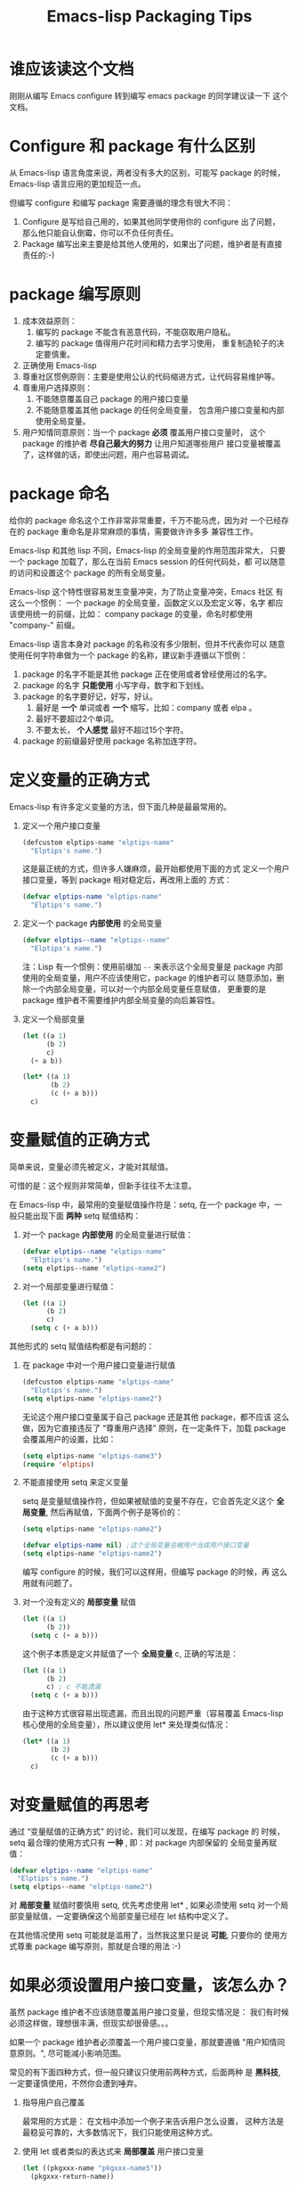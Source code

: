 #+TITLE: Emacs-lisp Packaging Tips
* 谁应该读这个文档
刚刚从编写 Emacs configure 转到编写 emacs package 的同学建议读一下
这个文档。

* Configure 和 package 有什么区别
从 Emacs-lisp 语言角度来说，两者没有多大的区别，可能写 package 的时候，
Emacs-lisp 语言应用的更加规范一点。

但编写 configure 和编写 package 需要遵循的理念有很大不同：
1. Configure 是写给自己用的，如果其他同学使用你的 configure 出了问题，
   那么他只能自认倒霉，你可以不负任何责任。
2. Package 编写出来主要是给其他人使用的，如果出了问题，维护者是有直接
   责任的:-)

* package 编写原则
1. 成本效益原则：
   1. 编写的 package 不能含有恶意代码，不能窃取用户隐私。
   2. 编写的 package 值得用户花时间和精力去学习使用，
      重复制造轮子的决定要慎重。
2. 正确使用 Emacs-lisp
3. 尊重社区惯例原则：主要是使用公认的代码缩进方式，让代码容易维护等。
4. 尊重用户选择原则：
   1. 不能随意覆盖自己 package 的用户接口变量
   2. 不能随意覆盖其他 package 的任何全局变量，
      包含用户接口变量和内部使用全局变量。
5. 用户知情同意原则：当一个 package *必须* 覆盖用户接口变量时，
   这个 package 的维护者 *尽自己最大的努力* 让用户知道哪些用户
   接口变量被覆盖了，这样做的话，即使出问题，用户也容易调试。

* package 命名
给你的 package 命名这个工作非常非常重要，千万不能马虎，因为对
一个已经存在的 package 重命名是非常麻烦的事情，需要做许许多多
兼容性工作。

Emacs-lisp 和其他 lisp 不同，Emacs-lisp 的全局变量的作用范围非常大，
只要一个 package 加载了，那么在当前 Emacs session 的任何代码处，都
可以随意的访问和设置这个 package 的所有全局变量。

Emacs-lisp 这个特性很容易发生变量冲突，为了防止变量冲突，Emacs 社区
有这么一个惯例： 一个 package 的全局变量，函数定义以及宏定义等，名字
都应该使用统一的前缀，比如： company package 的变量，命名时都使用
"company-"  前缀。

Emacs-lisp 语言本身对 package 的名称没有多少限制，但并不代表你可以
随意使用任何字符串做为一个 package 的名称，建议新手遵循以下惯例：
1. package 的名字不能是其他 package 正在使用或者曾经使用过的名字。
2. package 的名字 *只能使用* 小写字母，数字和下划线。
3. package 的名字要好记，好写，好认。
   1. 最好是 *一个* 单词或者 *一个* 缩写，比如：company 或者 elpa 。
   2. 最好不要超过2个单词。
   3. 不要太长， *个人感觉* 最好不超过15个字符。
4. package 的前缀最好使用 package 名称加连字符。

* 定义变量的正确方式
Emacs-lisp 有许多定义变量的方法，但下面几种是最最常用的。

1. 定义一个用户接口变量
   #+BEGIN_SRC emacs-lisp
   (defcustom elptips-name "elptips-name"
     "Elptips's name.")
   #+END_SRC

   这是最正统的方式，但许多人嫌麻烦，最开始都使用下面的方式
   定义一个用户接口变量，等到 package 相对稳定后，再改用上面的
   方式：

   #+BEGIN_SRC emacs-lisp
   (defvar elptips-name "elptips-name"
     "Elptips's name.")
   #+END_SRC
2. 定义一个 package *内部使用* 的全局变量
   #+BEGIN_SRC emacs-lisp
   (defvar elptips--name "elptips--name"
     "Elptips's name.")
   #+END_SRC
   注：Lisp 有一个惯例：使用前缀加 ~--~ 来表示这个全局变量是
   package 内部使用的全局变量，用户不应该使用它，package 的维护者可以
   随意添加，删除一个内部全局变量，可以对一个内部全局变量任意赋值，
   更重要的是 package 维护者不需要维护内部全局变量的向后兼容性。
3. 定义一个局部变量
   #+BEGIN_SRC emacs-lisp
   (let ((a 1)
         (b 2)
         c)
     (+ a b))
   #+END_SRC

   #+BEGIN_SRC emacs-lisp
   (let* ((a 1)
          (b 2)
          (c (+ a b)))
     c)
   #+END_SRC

* 变量赋值的正确方式
简单来说，变量必须先被定义，才能对其赋值。

可惜的是：这个规则非常简单，但新手往往不太注意。

在 Emacs-lisp 中，最常用的变量赋值操作符是：setq,
在一个 package 中，一般只能出现下面 *两种* setq 赋值结构：
1. 对一个 package *内部使用* 的全局变量进行赋值：
   #+BEGIN_SRC emacs-lisp
   (defvar elptips--name "elptips-name"
     "Elptips's name.")
   (setq elptips--name "elptips-name2")
   #+END_SRC
2. 对一个局部变量进行赋值：
   #+BEGIN_SRC emacs-lisp
   (let ((a 1)
         (b 2)
         c)
     (setq c (+ a b)))
   #+END_SRC

其他形式的 setq 赋值结构都是有问题的：

1. 在 package 中对一个用户接口变量进行赋值

   #+BEGIN_SRC emacs-lisp
   (defcustom elptips-name "elptips-name"
     "Elptips's name.")
   (setq elptips-name "elptips-name2")
   #+END_SRC

   无论这个用户接口变量属于自己 package 还是其他 package，都不应该
   这么做，因为它直接违反了 “尊重用户选择” 原则，在一定条件下，加载
   package 会覆盖用户的设置，比如：

   #+BEGIN_SRC emacs-lisp
   (setq elptips-name "elptips-name3")
   (require 'elptips)
   #+END_SRC
2. 不能直接使用 setq 来定义变量

   setq 是变量赋值操作符，但如果被赋值的变量不存在，它会首先定义这个 *全局变量*,
   然后再赋值，下面两个例子是等价的：

   #+BEGIN_SRC emacs-lisp
   (setq elptips-name "elptips-name2")
   #+END_SRC

   #+BEGIN_SRC emacs-lisp
   (defvar elptips-name nil) ;这个全局变量会被用户当成用户接口变量
   (setq elptips-name "elptips-name2")
   #+END_SRC

   编写 configure 的时候，我们可以这样用，但编写 package 的时候，再
   这么用就有问题了。

3. 对一个没有定义的 *局部变量* 赋值

   #+BEGIN_SRC emacs-lisp
   (let ((a 1)
         (b 2))
     (setq c (+ a b)))
   #+END_SRC

   这个例子本质是定义并赋值了一个 *全局变量* c, 正确的写法是：

   #+BEGIN_SRC emacs-lisp
   (let ((a 1)
         (b 2)
         c) ; c 不能遗漏
     (setq c (+ a b)))
   #+END_SRC

   由于这种方式很容易出现遗漏，而且出现的问题严重（容易覆盖 Emacs-lisp
   核心使用的全局变量），所以建议使用 let* 来处理类似情况：

   #+BEGIN_SRC emacs-lisp
   (let* ((a 1)
          (b 2)
          (c (+ a b)))
     c)
   #+END_SRC

* 对变量赋值的再思考
通过 “变量赋值的正确方式” 的讨论，我们可以发现，在编写 package 的
时候，setq 最合理的使用方式只有 *一种* , 即：对 package 内部保留的
全局变量再赋值：

#+BEGIN_SRC emacs-lisp
(defvar elptips--name "elptips-name"
  "Elptips's name.")
(setq elptips--name "elptips-name2")
#+END_SRC

对 *局部变量* 赋值时要慎用 setq, 优先考虑使用 let* , 如果必须使用 setq
对一个局部变量赋值，一定要确保这个局部变量已经在 let 结构中定义了。

在其他情况使用 setq 可能就是滥用了，当然我这里只是说 *可能*, 只要你的
使用方式尊重 package 编写原则，那就是合理的用法 :-)
* 如果必须设置用户接口变量，该怎么办？
虽然 package 维护者不应该随意覆盖用户接口变量，但现实情况是：
我们有时候必须这样做，理想很丰满，但现实却很骨感。。。

如果一个 package 维护者必须覆盖一个用户接口变量，那就要遵循
"用户知情同意原则。", 尽可能减小影响范围。

常见的有下面四种方式，但一般只建议只使用前两种方式，后面两种
是 *黑科技*, 一定要谨慎使用，不然你会遭到唾弃。

1. 指导用户自己覆盖

   最常用的方式是： 在文档中添加一个例子来告诉用户怎么设置，
   这种方法是最稳妥可靠的，大多数情况下，我们只能使用这种方式。

2. 使用 let 或者类似的表达式来 *局部覆盖* 用户接口变量

   #+BEGIN_SRC emacs-lisp
   (let ((pkgxxx-name "pkgxxx-name5"))
     (pkgxxx-return-name))
   #+END_SRC

   这样在 let 定义的局部范围， elptip-name 被强制绑定到另外一个值，
   这个用法 *非常的常用* ，当满足下面两个条件时，就可以这么用。
   1. package 所依赖的函数无法设置参数，只能通过全局变量来改变其行为。
   2. 对这个全局变量局部绑定，不会对所依赖的 package 造成影响。

   比如：

   #+BEGIN_SRC emacs-lisp
   (defun pkgxxx-return-name ()
     (message pkgxxx-name))

   (defun pkgxxx-return-fakename ()
     (interactive)
     (let ((pkgxxx-name "pkgxxx-name5"))
       (pkgxxx-return-name)))
   #+END_SRC

   注：这种方式让习惯词法作用域的同学很不习惯，确实是这样子的，在 Emacs-lisp
   中全局变量无论什么时候，都是按照动态作用域处理的。

3. 使用激活函数来覆盖用户接口变量

   #+BEGIN_SRC emacs-lisp
   (defun elptip-pkgxxx-enable ()
     (interactive)
     (setq pkgxxx-name "pkgxxx-name5")
     (message "elptips: `pkgxxx-name' has been override."))
   #+END_SRC

   这种方式要注意：
   1. 激活函数不能默认运行，只能通过文档告诉用户在它们的配置中添加。
   2. 如果无法做到完全无影响，就要提示用户哪个或者哪些 “用户接口变量” 被强制覆盖了。
   3. 最好告诉用户，如何简单的取消激活，如果可以，添加一个 disable 函数，
      但令人遗憾的是，disable 函数看似容易编写，其实往往是不可行的。
      像这种覆盖用户接口变量的激活函数，一般也只能让用户删除这行配置，
      然后重启 emacs, 别无它法。

      比如下面这个例子，看似可行，实际是不合理的。。。。

      #+BEGIN_SRC emacs-lisp
      (defun elptip-pkgxxx-disable ()
        (interactive)
        (setq pkgxx-name "pkgxxx-name")))
      #+END_SRC

   总的来说，这种方式也不太建议使用，不如在文档中
   添加一个事例配置有效。

4. 使用激活函数来覆盖影响用户接口变量的函数

   假设 pkgxxx 中有一个函数专门用来处理用户
   接口 pkgxxx-name :

   #+BEGIN_SRC emacs-lisp
   (defun pkgxxx-return-name ()
     (message pkgxxx-name))
   #+END_SRC

   我们可以通过替换 `pkgxxx-return-name' 这个函数来改变
   其行为，但我们不能直接在 elptips 包中添加一个新的
   `pkgxxx-return-name' 函数，这种偷偷摸摸的覆盖让遇到
   问题的用户很难调试，我们需要使用 emacs 内置的一种功能：
   nadvice 。

   #+BEGIN_SRC emacs-lisp
   (defun elptips-pkgxxx-return-name ()
     (let ((pkgxxx-name "pkgxxx-name5"))
       (funcall orig-func)))

   (advice-add 'pkgxxx-return-name
               :around #'elptips-pkgxxx-return-name)
   #+END_SRC

   这样做的话，用户在阅读 `pkgxxx-return-name' 的文档
   时，就可以发现这个函数被哪个函数 advice 了，算是
   一种知情同意，这种方式的另外一种好处是可以写出一个
   比较靠谱的 disble 函数。

   不过即便如此， emacs 官方社区也是不建议使用这种机制的。

* 未完待续。。。
* 尾注

# Local Variables:
# coding: utf-8-unix
# End:
